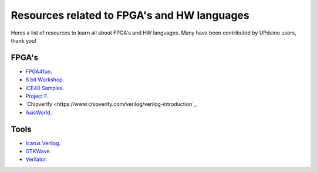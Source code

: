 Resources related to FPGA's and HW languages
==============================================
Heres a list of resources to learn all about FPGA's and HW languages. Many have been contributed by UPduino users, thank you!

FPGA's
--------
- `FPGA4fun <www.fpga4fun.com>`_.
- `8 bit Workshop <www.8bitworkshop.com>`_.
- `iCE40 Samples <https://github.com/damdoy/ice40_ultraplus_examples>`_.
- `Project F <https://projectf.io/>`_.
- `Chipverify <https://www.chipverify.com/verilog/verilog-introduction`_.
- `AsicWorld <https://www.asic-world.com/verilog/index.html>`_.

Tools
-------
- `Icarus Verilog <http://iverilog.icarus.com/>`_.
- `GTKWave <https://iverilog.fandom.com/wiki/GTKWave>`_.
- `Verilator <https://www.veripool.org/wiki/verilator>`_.
